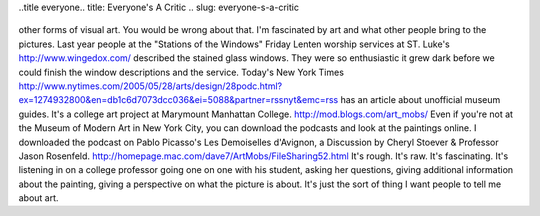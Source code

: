 ..title everyone.. title: Everyone's A Critic
.. slug: everyone-s-a-critic
   .. date: 2005-05-28

      You might think that, being blind, I have no interest in paintings or
other forms of visual art. You would be wrong about that. I'm fascinated
by art and what other people bring to the pictures. Last year people at
the "Stations of the Windows" Friday Lenten worship services at ST.
Luke's http://www.wingedox.com/ described the stained glass windows.
They were so enthusiastic it grew dark before we could finish the window
descriptions and the service. Today's New York Times
http://www.nytimes.com/2005/05/28/arts/design/28podc.html?ex=1274932800&en=db1c6d7073dcc036&ei=5088&partner=rssnyt&emc=rss
has an article about unofficial museum guides. It's a college art
project at Marymount Manhattan College. http://mod.blogs.com/art_mobs/
Even if you're not at the Museum of Modern Art in New York City, you can
download the podcasts and look at the paintings online. I downloaded the
podcast on Pablo Picasso's Les Demoiselles d'Avignon, a Discussion by
Cheryl Stoever & Professor Jason Rosenfeld.
http://homepage.mac.com/dave7/ArtMobs/FileSharing52.html It's rough.
It's raw. It's fascinating. It's listening in on a college professor
going one on one with his student, asking her questions, giving
additional information about the painting, giving a perspective on what
the picture is about. It's just the sort of thing I want people to tell
me about art.
